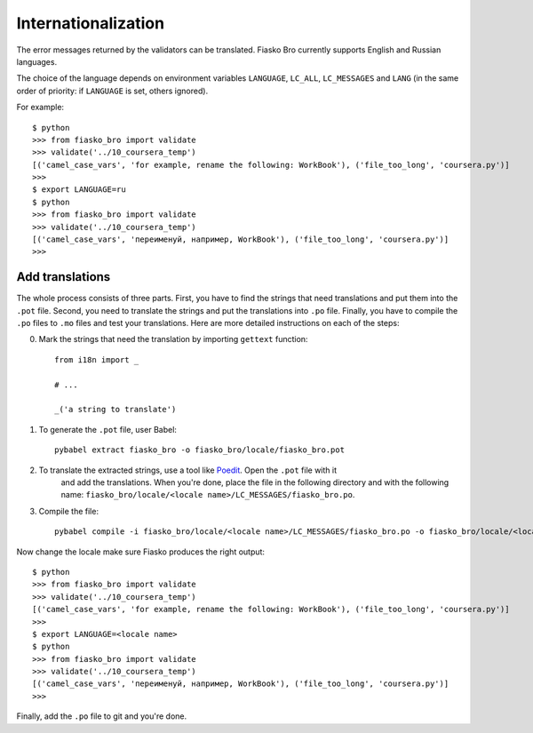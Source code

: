Internationalization
====================

The error messages returned by the validators can be translated.
Fiasko Bro currently supports English and Russian languages.

The choice of the language depends on environment variables ``LANGUAGE``, ``LC_ALL``, ``LC_MESSAGES`` and ``LANG``
(in the same order of priority: if ``LANGUAGE`` is set, others ignored).

For example::

    $ python
    >>> from fiasko_bro import validate
    >>> validate('../10_coursera_temp')
    [('camel_case_vars', 'for example, rename the following: WorkBook'), ('file_too_long', 'coursera.py')]
    >>>
    $ export LANGUAGE=ru
    $ python
    >>> from fiasko_bro import validate
    >>> validate('../10_coursera_temp')
    [('camel_case_vars', 'переименуй, например, WorkBook'), ('file_too_long', 'coursera.py')]
    >>>


Add translations
^^^^^^^^^^^^^^^^

The whole process consists of three parts. First, you have to find the strings that need translations and put them into
the ``.pot`` file. Second, you need to translate the strings and put the translations into ``.po`` file. Finally, you
have to compile the ``.po`` files to ``.mo`` files and test your translations. Here are more detailed instructions on
each of the steps:

0. Mark the strings that need the translation by importing ``gettext`` function::

    from i18n import _

    # ...

    _('a string to translate')


1. To generate the ``.pot`` file, user Babel::

    pybabel extract fiasko_bro -o fiasko_bro/locale/fiasko_bro.pot

2. To translate the extracted strings, use a tool like `Poedit <https://poedit.net/>`_. Open the ``.pot`` file with it
    and add the translations. When you're done, place the file in the following directory and with the following name:
    ``fiasko_bro/locale/<locale name>/LC_MESSAGES/fiasko_bro.po``.
3. Compile the file::

    pybabel compile -i fiasko_bro/locale/<locale name>/LC_MESSAGES/fiasko_bro.po -o fiasko_bro/locale/<locale name>/LC_MESSAGES/fiasko_bro.mo


Now change the locale make sure Fiasko produces the right output::

    $ python
    >>> from fiasko_bro import validate
    >>> validate('../10_coursera_temp')
    [('camel_case_vars', 'for example, rename the following: WorkBook'), ('file_too_long', 'coursera.py')]
    >>>
    $ export LANGUAGE=<locale name>
    $ python
    >>> from fiasko_bro import validate
    >>> validate('../10_coursera_temp')
    [('camel_case_vars', 'переименуй, например, WorkBook'), ('file_too_long', 'coursera.py')]
    >>>

Finally, add the ``.po`` file to git and you're done.
